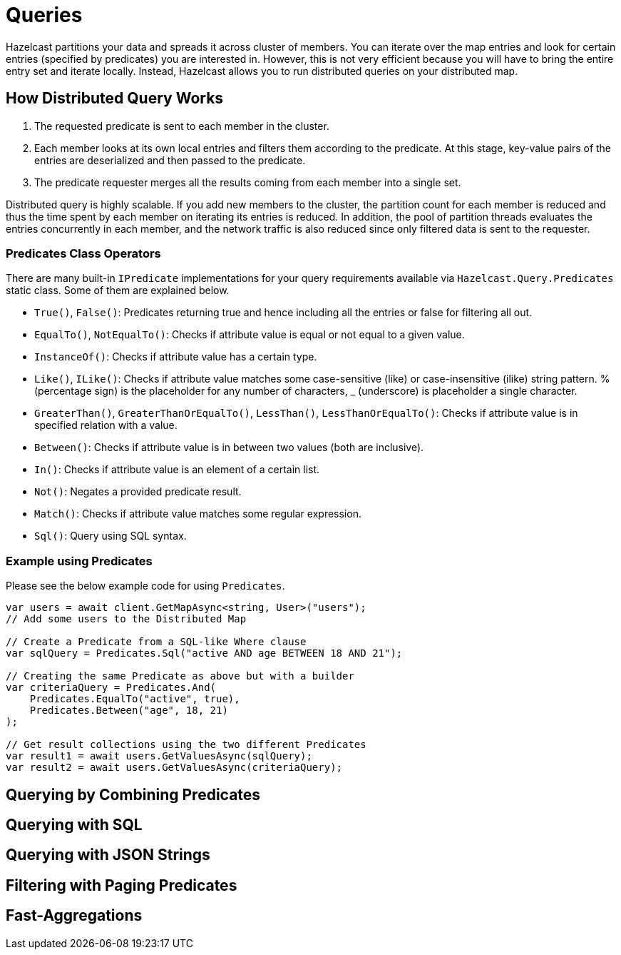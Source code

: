 = Queries

Hazelcast partitions your data and spreads it across cluster of members. You can iterate over the map entries and look for certain entries (specified by predicates) you are interested in. However, this is not very efficient because you will have to bring the entire entry set and iterate locally. Instead, Hazelcast allows you to run distributed queries on your distributed map.

== How Distributed Query Works

. The requested predicate is sent to each member in the cluster.
. Each member looks at its own local entries and filters them according to the predicate. At this stage, key-value pairs of the entries are deserialized and then passed to the predicate.
. The predicate requester merges all the results coming from each member into a single set.

Distributed query is highly scalable. If you add new members to the cluster, the partition count for each member is reduced and thus the time spent by each member on iterating its entries is reduced. In addition, the pool of partition threads evaluates the entries concurrently in each member, and the network traffic is also reduced since only filtered data is sent to the requester.

=== Predicates Class Operators

There are many built-in `IPredicate` implementations for your query requirements available via `Hazelcast.Query.Predicates` static class. Some of them are explained below.

* `True()`, `False()`: Predicates returning true and hence including all the entries or false for filtering all out.
* `EqualTo()`, `NotEqualTo()`: Checks if attribute value is equal or not equal to a given value.
* `InstanceOf()`: Checks if attribute value has a certain type.
* `Like()`, `ILike()`: Checks if attribute value matches some case-sensitive (like) or case-insensitive (ilike) string pattern. % (percentage sign) is the placeholder for any number of characters, _ (underscore) is placeholder a single character.
* `GreaterThan()`, `GreaterThanOrEqualTo()`, `LessThan()`, `LessThanOrEqualTo()`: Checks if attribute value is in specified relation with a value.
* `Between()`: Checks if attribute value is in between two values (both are inclusive).
* `In()`: Checks if attribute value is an element of a certain list.
* `Not()`: Negates a provided predicate result.
* `Match()`: Checks if attribute value matches some regular expression.
* `Sql()`: Query using SQL syntax.

=== Example using Predicates

Please see the below example code for using `Predicates`.

[source,csharp]
----
var users = await client.GetMapAsync<string, User>("users");
// Add some users to the Distributed Map

// Create a Predicate from a SQL-like Where clause
var sqlQuery = Predicates.Sql("active AND age BETWEEN 18 AND 21");

// Creating the same Predicate as above but with a builder
var criteriaQuery = Predicates.And(
    Predicates.EqualTo("active", true),
    Predicates.Between("age", 18, 21)
);

// Get result collections using the two different Predicates
var result1 = await users.GetValuesAsync(sqlQuery);
var result2 = await users.GetValuesAsync(criteriaQuery);
----

== Querying by Combining Predicates


== Querying with SQL

== Querying with JSON Strings

== Filtering with Paging Predicates

== Fast-Aggregations


